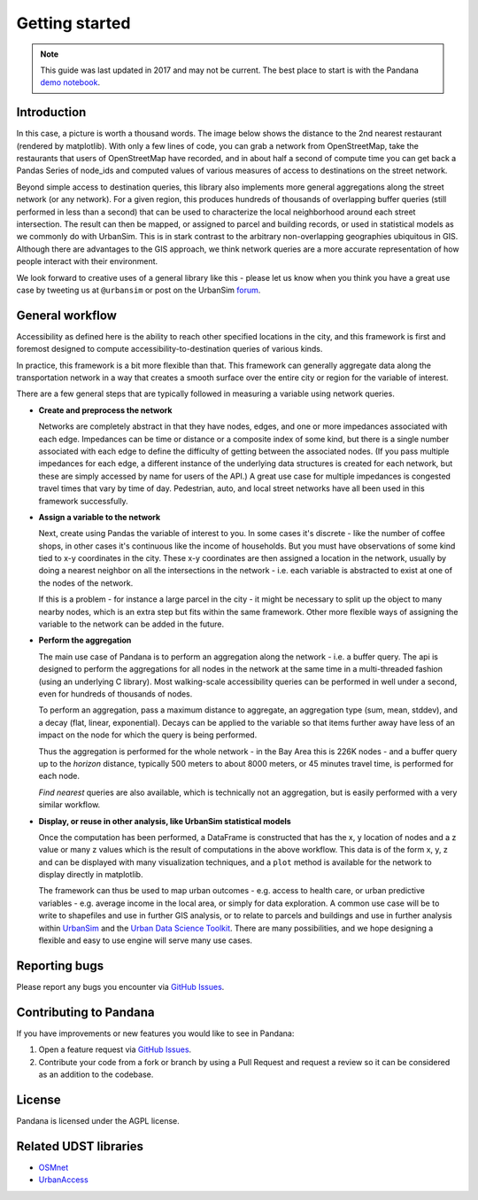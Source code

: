 Getting started
---------------

.. note::
    This guide was last updated in 2017 and may not be current. The best place
    to start is with the Pandana `demo notebook 
    <https://github.com/UDST/pandana/tree/master/examples/Pandana-demo.ipynb>`_.

Introduction
~~~~~~~~~~~~

In this case, a picture is worth a thousand words. The image below shows the
distance to the 2nd nearest restaurant (rendered by matplotlib). With only a few lines of code, you can grab a network from OpenStreetMap, take the restaurants that users of OpenStreetMap have recorded, and in about half a second of compute time you can get back a Pandas Series of node_ids and computed values of various measures of access to destinations on the street network.

.. image:: img/distance_to_restaurants.png

Beyond simple access to destination queries, this library also implements more general aggregations along the street network (or any network). For a given region, this produces hundreds of thousands of overlapping buffer queries (still performed in less than a second) that can be used to characterize the local neighborhood around each street intersection. The result can then be mapped, or assigned to parcel and building records, or used in statistical models as we commonly do with UrbanSim. This is in stark contrast to the arbitrary non-overlapping geographies ubiquitous in GIS. Although there are advantages to the GIS approach,
we think network queries are a more accurate representation of how people
interact with their environment.

We look forward to creative uses of a general library like this - please let us know when you think you have a great use case by tweeting us at ``@urbansim`` or post on the UrbanSim `forum`_.

General workflow
~~~~~~~~~~~~~~~~

Accessibility as defined here is the ability to reach other specified locations
in the city, and this framework is first and foremost designed to
compute accessibility-to-destination queries of various kinds.

In practice, this framework is a bit more flexible than that.  This
framework can generally aggregate data along the transportation network in a way
that creates a smooth surface over the entire city or region for the variable
of interest.

There are a few general steps that are typically followed in measuring a
variable using network queries.

* **Create and preprocess the network**

  Networks are completely abstract in that they have nodes, edges, and one or
  more impedances associated with each edge.  Impedances can be time or distance
  or a composite index of some kind, but there is a single number associated
  with each edge to define the difficulty of getting between the associated
  nodes.  (If you pass multiple impedances for each edge,
  a different instance of the underlying data structures is created for each
  network, but these are simply accessed by name for users of the API.)  A great
  use case for multiple impedances is congested travel times that vary by time
  of day.  Pedestrian, auto, and local street networks have all been used in
  this framework successfully.

* **Assign a variable to the network**

  Next, create using Pandas the variable of interest to you.  In some cases it's
  discrete - like the number of coffee shops, in other cases it's continuous
  like the income of households.  But you must have observations of some
  kind tied to x-y coordinates in the city.  These x-y coordinates are then
  assigned a location in the network, usually by doing a nearest neighbor on
  all the intersections in the network - i.e. each variable is abstracted to
  exist at one of the nodes of the network.

  If this is a problem - for instance a large parcel in the city - it might be
  necessary to  split up the object to many nearby nodes, which is an extra step
  but fits within the same
  framework.  Other more flexible ways of assigning the variable to the
  network can be added in the future.

* **Perform the aggregation**

  The main use case of Pandana is to perform an aggregation along the network
  - i.e. a buffer query.  The api is designed to perform the aggregations for
  all nodes in the network at the same time in a multi-threaded fashion
  (using an underlying C library).  Most walking-scale accessibility queries
  can be performed in well under a second, even for hundreds of thousands of
  nodes.

  To perform an aggregation, pass a maximum distance to aggregate,
  an aggregation type (sum, mean, stddev), and a decay (flat, linear,
  exponential).  Decays can be applied to
  the variable so that items further away have less of an impact on the node
  for which the query is being performed.

  Thus the aggregation is performed for the whole network - in the Bay Area this
  is 226K nodes - and a buffer query up to the *horizon* distance,
  typically 500 meters to about 8000 meters, or 45 minutes travel time, is
  performed for each node.

  *Find nearest* queries are also available, which is technically not an
  aggregation, but is easily performed with a very similar workflow.

* **Display, or reuse in other analysis, like UrbanSim statistical models**

  Once the computation has been performed, a DataFrame is constructed
  that has the x, y location of nodes and a z value or many z values which is
  the result of computations in the above workflow.  This data is of the form
  x, y, z and can be displayed with many visualization techniques,
  and a ``plot`` method is available for the network to display directly in
  matplotlib.

  The framework can thus be used to map urban outcomes - e.g. access to health
  care, or urban predictive variables - e.g. average income in the local area,
  or simply for data exploration.  A common use case will be to write to
  shapefiles and use in further GIS analysis, or to relate to parcels and
  buildings and use in further analysis within `UrbanSim`_ and the `Urban Data Science Toolkit`_.
  There are many possibilities, and we hope designing a flexible and easy to
  use engine will serve many use cases.


Reporting bugs
~~~~~~~~~~~~~~~~~~~~~~~~
Please report any bugs you encounter via `GitHub Issues <https://github.com/UDST/pandana/issues>`__.

Contributing to Pandana
~~~~~~~~~~~~~~~~~~~~~~~~~~~~
If you have improvements or new features you would like to see in Pandana:

1. Open a feature request via `GitHub Issues <https://github.com/UDST/pandana/issues>`__.
2. Contribute your code from a fork or branch by using a Pull Request and request a review so it can be considered as an addition to the codebase.

License
~~~~~~~~

Pandana is licensed under the AGPL license.

Related UDST libraries
~~~~~~~~~~~~~~~~~~~~~~~~

-  `OSMnet`_
-  `UrbanAccess`_

.. _forum: http://discussion.urbansim.com/
.. _UrbanSim: https://github.com/UDST/urbansim
.. _Urban Data Science Toolkit: https://github.com/UDST
.. _OSMnet: https://github.com/udst/osmnet
.. _UrbanAccess: https://github.com/UDST/urbanaccess
